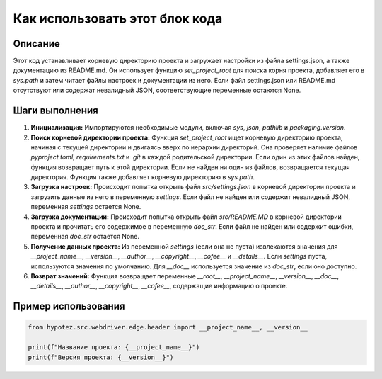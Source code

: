 Как использовать этот блок кода
=========================================================================================

Описание
-------------------------
Этот код устанавливает корневую директорию проекта и загружает настройки из файла settings.json, а также документацию из README.md.  Он использует функцию `set_project_root` для поиска корня проекта, добавляет его в `sys.path` и затем читает файлы настроек и документации из него.  Если файл settings.json или README.md отсутствуют или содержат невалидный JSON, соответствующие переменные остаются None.

Шаги выполнения
-------------------------
1. **Инициализация:** Импортируются необходимые модули, включая `sys`, `json`, `pathlib` и `packaging.version`.

2. **Поиск корневой директории проекта:** Функция `set_project_root` ищет корневую директорию проекта, начиная с текущей директории и двигаясь вверх по иерархии директорий. Она проверяет наличие файлов  `pyproject.toml`, `requirements.txt` и `.git` в каждой родительской директории. Если один из этих файлов найден, функция возвращает путь к этой директории. Если не найден ни один из файлов, возвращается текущая директория.  Функция также добавляет корневую директорию в `sys.path`.

3. **Загрузка настроек:** Происходит попытка открыть файл `src/settings.json` в корневой директории проекта и загрузить данные из него в переменную `settings`. Если файл не найден или содержит невалидный JSON, переменная `settings` остается None.

4. **Загрузка документации:** Происходит попытка открыть файл `src/README.MD` в корневой директории проекта и прочитать его содержимое в переменную `doc_str`. Если файл не найден или содержит ошибки, переменная `doc_str` остается None.

5. **Получение данных проекта:** Из переменной `settings` (если она не пуста) извлекаются значения для `__project_name__`, `__version__`, `__author__`, `__copyright__`, `__cofee__` и `__details__`.  Если `settings`  пуста, используются значения по умолчанию. Для `__doc__`  используется значение из `doc_str`, если оно доступно.

6. **Возврат значений:** Функция возвращает переменные `__root__`, `__project_name__`, `__version__`, `__doc__`, `__details__`, `__author__`, `__copyright__`, `__cofee__`,  содержащие информацию о проекте.


Пример использования
-------------------------
.. code-block:: python

    from hypotez.src.webdriver.edge.header import __project_name__, __version__

    print(f"Название проекта: {__project_name__}")
    print(f"Версия проекта: {__version__}")
